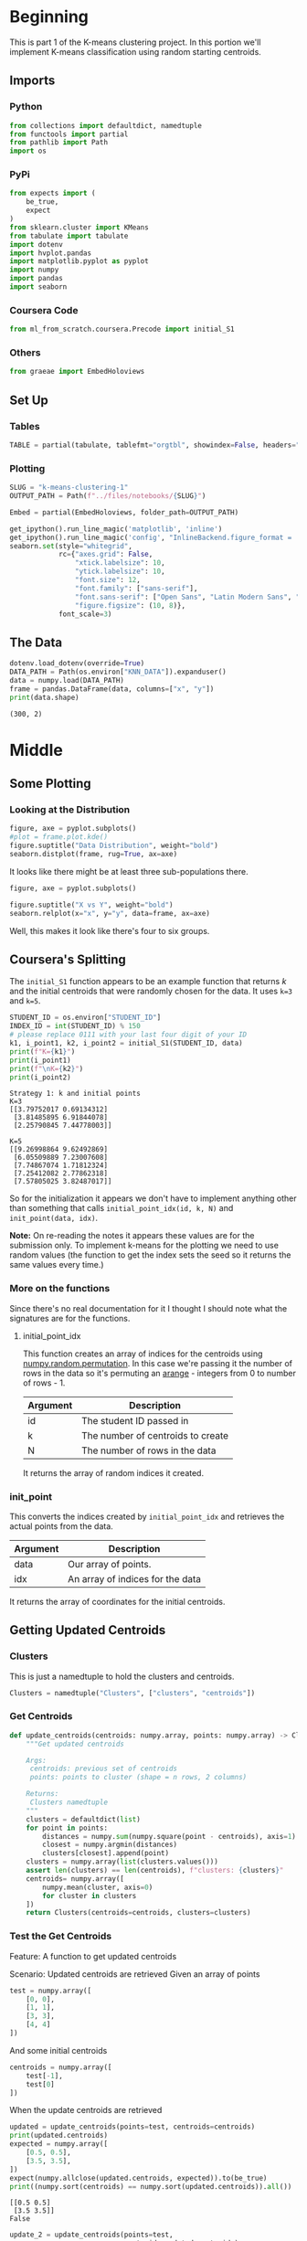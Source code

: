 #+BEGIN_COMMENT
.. title: K-Means Clustering 1
.. slug: k-means-clustering-1
.. date: 2020-04-12 23:19:50 UTC-07:00
.. tags: project,clustering,unsupervised
.. category: Project
.. link: 
.. description: K-Means Clustering using random initial points.
.. type: text
.. status: 
.. updated: 

#+END_COMMENT
#+OPTIONS: ^:{}
#+TOC: headlines 5
#+PROPERTY: header-args :session /home/athena/.local/share/jupyter/runtime/kernel-6a08a8c0-8d01-452b-ab49-ef7f220116ce.json
#+BEGIN_SRC python :results none :exports none
%load_ext autoreload
%autoreload 2
#+END_SRC
* Beginning
  This is part 1 of the K-means clustering project. In this portion we'll implement K-means classification using random starting centroids.
** Imports
*** Python
#+begin_src python :results none
from collections import defaultdict, namedtuple
from functools import partial
from pathlib import Path
import os
#+end_src
*** PyPi
#+begin_src python :results none
from expects import (
    be_true,
    expect
)
from sklearn.cluster import KMeans
from tabulate import tabulate
import dotenv
import hvplot.pandas
import matplotlib.pyplot as pyplot
import numpy
import pandas
import seaborn
#+end_src
*** Coursera Code
#+begin_src python :results none
from ml_from_scratch.coursera.Precode import initial_S1
#+end_src
*** Others
#+begin_src python :results none
from graeae import EmbedHoloviews
#+end_src
** Set Up
*** Tables
#+begin_src python :results none
TABLE = partial(tabulate, tablefmt="orgtbl", showindex=False, headers="keys")
#+end_src
*** Plotting
#+begin_src python :results none
SLUG = "k-means-clustering-1"
OUTPUT_PATH = Path(f"../files/notebooks/{SLUG}")
#+end_src

#+begin_src python :results none
Embed = partial(EmbedHoloviews, folder_path=OUTPUT_PATH)
#+end_src
#+BEGIN_SRC python :results none
get_ipython().run_line_magic('matplotlib', 'inline')
get_ipython().run_line_magic('config', "InlineBackend.figure_format = 'retina'")
seaborn.set(style="whitegrid",
            rc={"axes.grid": False,
                "xtick.labelsize": 10,
                "ytick.labelsize": 10,
                "font.size": 12,
                "font.family": ["sans-serif"],
                "font.sans-serif": ["Open Sans", "Latin Modern Sans", "Lato"],
                "figure.figsize": (10, 8)},
            font_scale=3)
#+END_SRC
** The Data
#+begin_src python :results output :exports both
dotenv.load_dotenv(override=True)
DATA_PATH = Path(os.environ["KNN_DATA"]).expanduser()
data = numpy.load(DATA_PATH)
frame = pandas.DataFrame(data, columns=["x", "y"])
print(data.shape)
#+end_src

#+RESULTS:
: (300, 2)

* Middle
** Some Plotting
*** Looking at the Distribution
#+begin_src python :results none :file ../files/notebooks/k-means-clustering-1/data_distribution.png
figure, axe = pyplot.subplots()
#plot = frame.plot.kde()
figure.suptitle("Data Distribution", weight="bold")
seaborn.distplot(frame, rug=True, ax=axe)
#+end_src

[[file:data_distribution.png]]

It looks like there might be at least three sub-populations there.

#+begin_src python :results none :file ../files/notebooks/k-means-clustering-1/scatter.png
figure, axe = pyplot.subplots()

figure.suptitle("X vs Y", weight="bold")
seaborn.relplot(x="x", y="y", data=frame, ax=axe)
#+end_src

[[file:scatter.png]]

Well, this makes it look like there's four to six groups.
** Coursera's Splitting
   The =initial_S1= function appears to be an example function that returns /k/ and the initial centroids that were randomly chosen for the data. It uses ~k=3~ and ~k=5~.
#+begin_src python :results output :exports both
STUDENT_ID = os.environ["STUDENT_ID"]
INDEX_ID = int(STUDENT_ID) % 150 
# please replace 0111 with your last four digit of your ID
k1, i_point1, k2, i_point2 = initial_S1(STUDENT_ID, data) 
print(f"K={k1}")
print(i_point1)
print(f"\nK={k2}")
print(i_point2)
#+end_src

#+RESULTS:
#+begin_example
Strategy 1: k and initial points
K=3
[[3.79752017 0.69134312]
 [3.81485895 6.91844078]
 [2.25790845 7.44778003]]

K=5
[[9.26998864 9.62492869]
 [6.05509889 7.23007608]
 [7.74867074 1.71812324]
 [7.25412082 2.77862318]
 [7.57805025 3.82487017]]
#+end_example

So for the initialization it appears we don't have to implement anything other than something that calls =initial_point_idx(id, k, N)= and =init_point(data, idx)=. 

**Note:** On re-reading the notes it appears these values are for the submission only. To implement k-means for the plotting we need to use random values (the function to get the index sets the seed so it returns the same values every time.)
*** More on the functions
    Since there's no real documentation for it I thought I should note what the signatures are for the functions.
**** initial_point_idx
     This function creates an array of indices for the centroids using [[https://docs.scipy.org/doc/numpy-1.14.0/reference/generated/numpy.random.permutation.html][numpy.random.permutation]]. In this case we're passing it the number of rows in the data so it's permuting an [[https://docs.scipy.org/doc/numpy/reference/generated/numpy.arange.html][arange]] - integers from 0 to number of rows - 1.

| Argument | Description                       |
|----------+-----------------------------------|
| id       | The student ID passed in          |
| k        | The number of centroids to create |
| N        | The number of rows in the data    |

It returns the array of random indices it created.
*** init_point 
    This converts the indices created by =initial_point_idx= and retrieves the actual points from the data.

| Argument | Description                      |
|----------+----------------------------------|
| data     | Our array of points.             |
| idx      | An array of indices for the data |

It returns the array of coordinates for the initial centroids.
** Getting Updated Centroids
*** Clusters
    This is just a namedtuple to hold the clusters and centroids.
#+begin_src python :results none
Clusters = namedtuple("Clusters", ["clusters", "centroids"])
#+end_src
*** Get Centroids
#+begin_src python :results none
def update_centroids(centroids: numpy.array, points: numpy.array) -> Clusters:
    """Get updated centroids
    
    Args:
     centroids: previous set of centroids
     points: points to cluster (shape = n rows, 2 columns)

    Returns:
     Clusters namedtuple
    """
    clusters = defaultdict(list)
    for point in points:
        distances = numpy.sum(numpy.square(point - centroids), axis=1)
        closest = numpy.argmin(distances)
        clusters[closest].append(point)
    clusters = numpy.array(list(clusters.values()))
    assert len(clusters) == len(centroids), f"clusters: {clusters}"
    centroids= numpy.array([
        numpy.mean(cluster, axis=0)
        for cluster in clusters
    ])
    return Clusters(centroids=centroids, clusters=clusters)
#+end_src
*** Test the Get Centroids
Feature: A function to get updated centroids

Scenario: Updated centroids are retrieved
Given an array of points

#+begin_src python :results none
test = numpy.array([
    [0, 0],
    [1, 1],
    [3, 3],
    [4, 4]
])
#+end_src

And some initial centroids
#+begin_src python :results none
centroids = numpy.array([
    test[-1],
    test[0]
])
#+end_src

When the update centroids are retrieved
#+begin_src python :results output :exports both
updated = update_centroids(points=test, centroids=centroids)
print(updated.centroids)
expected = numpy.array([
    [0.5, 0.5],
    [3.5, 3.5],
])
expect(numpy.allclose(updated.centroids, expected)).to(be_true)
print((numpy.sort(centroids) == numpy.sort(updated.centroids)).all())
#+end_src

#+RESULTS:
: [[0.5 0.5]
:  [3.5 3.5]]
: False

#+begin_src python :results output :exports both
update_2 = update_centroids(points=test,
                            centroids=updated.centroids)
print(update_2.centroids)
#+end_src

#+RESULTS:
: [[0.5 0.5]
:  [3.5 3.5]]
** The Objective Function
   The objective of training is to minimize the variation within a cluster. In this case we're measuring that as the sum of the squared distances from the points within a cluster to the mean of the cluster.

\[
\sum_{i=1}^K \sum_{x \in D_i} \lVert x - \mu_i \rVert^2
\]

#+begin_src python :results none
def objective(clusters: numpy.array) -> float:
    """calculates the variation within clusters

    Args:
     clusters: array (or other iterable of points in the clusters)

    Returns:
     the score for the cluster variation
    """
    variation = 0
    for cluster in clusters:
        center = numpy.mean(cluster)
        variation += (
            numpy.sum(
                numpy.square(
                    cluster - center
                )
            )
        )
    return variation
#+end_src

#+begin_src python :results output :exports both
variation = objective(updated.clusters)
print(variation)
#+end_src

#+RESULTS:
: 2.0

** Getting the Random Indices

#+begin_src python :results none
def random_points(k: int, data: numpy.array) -> numpy.array:
    """Gets random points from the data

    Args:
     k: number of points to get
     data: the source of the points

    Returns:
     k randomly selected points from the data
    """
    return data[numpy.random.permutation(len(data))[:k], :]
#+end_src
** Putting Them All Together

#+begin_src python :results none
def k_means(k: int, data: numpy.array,
            centroids: numpy.array=None) -> Clusters:
    """Calculates the k-means clusters and the variance


    Args:
     k: number of clusters to create
     data: the source of the points to cluster
     initial_centroids: pre-chosen initial centroids (otherwise random)
    """
    centroids = (centroids if centroids is not None
                 else random_points(data=data, k=k))
    assert len(centroids) == k
    while True:
        updated = update_centroids(centroids, data)
        if (numpy.sort(centroids) == numpy.sort(updated.centroids)).all():
            break
        centroids = updated.centroids
    return updated
#+end_src

** Running K-means
#+begin_src python :results output :exports both
outcome = k_means(2, test)
print(outcome)
print(objective(outcome.clusters))
#+end_src

#+RESULTS:
: Clusters(clusters=array([[[0, 0],
:         [1, 1]],
: 
:        [[3, 3],
:         [4, 4]]]), centroids=array([[0.5, 0.5],
:        [3.5, 3.5]]))
: 2.0
** K From Two To Ten
#+begin_src python :results none
Outcomes = namedtuple("Outcomes", ["losses", "points"])
#+end_src

#+begin_src python :results none
def grid_search(minimum_k: int=2,
                maximum_k: int=10,
                data: numpy.array=data) -> Outcomes:
    """Runs K-means over a range of K"""
    losses = {}
    outcomes = {}
    for k in range(minimum_k, maximum_k + 1):
        outcome = k_means(k, data)
        loss = objective(outcome.clusters)
        losses[k] = loss
        outcomes[k] = outcome
    losses = pandas.DataFrame(dict(K=list(losses.keys()),
                                   Loss=list(losses.values())))
    return Outcomes(losses=losses, points=outcomes)
#+end_src

#+begin_src python :results none
outcomes = grid_search()

plot = outcomes.losses.hvplot.bar(x="K", y="Loss").opts(
    height=800, width=1000, title="Loss by K")
embedded = Embed(plot=plot, file_name="loss_vs_k")()
#+end_src

#+begin_src python :results output :exports both
print(TABLE(outcomes.losses))
#+end_src

#+RESULTS:
|   K |    Loss | Run   |
|-----+---------+-------|
|   2 | 2833.41 | First |
|   3 | 2583.06 | First |
|   4 | 2191.43 | First |
|   5 | 2026.99 | First |
|   6 | 2046.6  | First |
|   7 | 1896.79 | First |
|   8 | 1891.98 | First |
|   9 | 1889.84 | First |
|  10 | 1873.27 | First |

#+begin_src python :results output html :exports both
print(embedded)
#+end_src

#+RESULTS:
#+begin_export html
: <object type="text/html" data="loss_vs_k.html" style="width:100%" height=800>
:   <p>Figure Missing</p>
: </object>
#+end_export

#+begin_src python :results none
data_frame = pandas.DataFrame(data, columns=["x", "y"])
ten_frame = pandas.DataFrame(outcomes.points[10].centroids, columns=["x", "y"])
#+end_src

#+begin_src python :results none
def plot_clusters(outcomes: Outcomes, k: int, data: numpy.array=data):
    data_frame = pandas.DataFrame(data, columns=["x", "y"])
    center_frame = pandas.DataFrame(outcomes.points[k].centroids,
                                    columns=["x", "y"])

    plots = center_frame.hvplot.scatter(
        x="x", y="y",
        s=100, c="k", marker="+")

    for cluster in outcomes.points[k].clusters:
        c_frame = pandas.DataFrame(cluster, columns=["x", "y"])
        plots *= c_frame.hvplot.scatter(x="x", y="y")
        
    plot = (plots).opts(width=1000, height=800, title=f"Clusters K={k}")
    return Embed(plot=plot, file_name=f"clusters_{k}")()
#+end_src

#+begin_src python :results none
embedded = plot_clusters(outcomes, 10)
#+end_src

#+begin_src python :results output html :exports both
print(embedded)
#+end_src

#+RESULTS:
#+begin_export html
: <object type="text/html" data="clusters_10.html" style="width:100%" height=800>
:   <p>Figure Missing</p>
: </object>
#+end_export

* End
** Submissions
*** Plotting the two runs
#+begin_src python :results none :file ../files/notebooks/k-means-clustering-1/strategy_1_run_one.png
outcomes_2 = grid_search()
figure, axe = pyplot.subplots()
figure.suptitle("Strategy One", weight="bold")
# axe.set_title("Strategy One")
outcomes.losses["Run"] = "First"
outcomes_2.losses["Run"] = "Second"

outcomes.losses.plot(x="K", y="Loss", label="First Run", ax=axe)
outcomes_2.losses.plot(x="K", y="Loss", label="Second Run", ax=axe)
axe.set_ylabel("Objective Function")
#+end_src
    
[[file:strategy_1_run_one.png]]

#+begin_src python :results output :exports both
print(TABLE(outcomes_2.losses))
#+end_src

#+RESULTS:
|   K |    Loss | Run    |
|-----+---------+--------|
|   2 | 2833.41 | Second |
|   3 | 2583.62 | Second |
|   4 | 2334.16 | Second |
|   5 | 2060.86 | Second |
|   6 | 2016.25 | Second |
|   7 | 2050.64 | Second |
|   8 | 1931.19 | Second |
|   9 | 1939.68 | Second |
|  10 | 1839.39 | Second |

It kind of looks like either k=4 or k=5 is the actual optimum (based on the assumption that the biggest drop indicates the right level).

#+begin_src python :results none
embedded = plot_clusters(outcomes_2, 4)
#+end_src

#+begin_src python :results output html :exports both
print(embedded)
#+end_src

#+RESULTS:
#+begin_export html
: <object type="text/html" data="clusters_4.html" style="width:100%" height=800>
:   <p>Figure Missing</p>
: </object>
#+end_export

#+begin_src python :results none
embedded = plot_clusters(outcomes_2, 5)
#+end_src

#+begin_src python :results output html :exports both
print(embedded)
#+end_src

#+RESULTS:
#+begin_export html
: <object type="text/html" data="clusters_5.html" style="width:100%" height=800>
:   <p>Figure Missing</p>
: </object>
#+end_export

#+begin_src python :results none
embedded = plot_clusters(outcomes_2, 6)
#+end_src

#+begin_src python :results output html :exports both
print(embedded)
#+end_src

#+RESULTS:
#+begin_export html
: <object type="text/html" data="clusters_6.html" style="width:100%" height=800>
:   <p>Figure Missing</p>
: </object>
#+end_export

#+begin_src python :results none
embedded = plot_clusters(outcomes_2, 7)
#+end_src

#+begin_src python :results output html :exports both
print(embedded)
#+end_src

#+RESULTS:
#+begin_export html
: <object type="text/html" data="clusters_7.html" style="width:100%" height=800>
:   <p>Figure Missing</p>
: </object>
#+end_export


#+begin_src python :results none
embedded = plot_clusters(outcomes_2, 8)
#+end_src

#+begin_src python :results output html :exports both
print(embedded)
#+end_src

#+RESULTS:
#+begin_export html
: <object type="text/html" data="clusters_8.html" style="width:100%" height=800>
:   <p>Figure Missing</p>
: </object>
#+end_export


** The ID-Specific Data
   For the numeric submission we need to run k-means over the two points that their pre-defined functions produced.

#+begin_src python :results none
Submission = namedtuple("Submission", ["clusters", "centroids", "loss"])
#+end_src

#+begin_src python :results none
def check_centroids(centroids: numpy.array,
                    data: numpy.array=data) -> Submission:
    """Check the outcome with pre-initialized centroids

    Args:
     centroids: initial centroids for the k-means algorithm
     data: points to cluster
    """
    outcome = k_means(k=len(centroids), centroids=centroids, data=data)
    score = objective(outcome.clusters)
    return Submission(clusters=outcome.clusters, centroids=outcome.centroids,
                      loss=score)
#+end_src
*** First Check

#+begin_src python :results output :exports both
outcome_3 = check_centroids(centroids=i_point1)
print(f"K: {k1}")
print(f"Centroids:\n{outcome_3.centroids}")
print(f"\nObjective Function: {outcome_3.loss}")
#+end_src

#+RESULTS:
: K: 3
: Centroids:
: [[2.56146449 6.08861338]
:  [6.49724962 7.52297293]
:  [5.47740039 2.25498103]]
: 
: Objective Function: 2526.605733937463

*** Second Check
#+begin_src python :results output :exports both
outcome_4 = check_centroids(centroids=i_point2)
print(f"K: {k2}")
print(f"Centroids:\n{outcome_4.centroids}")
print(f"\nObjective Function: {outcome_4.loss}")
#+end_src

#+RESULTS:
: K: 5
: Centroids:
: [[3.22202355 7.15937996]
:  [7.49365367 8.52417952]
:  [7.55616782 2.23516796]
:  [5.37514379 4.53101654]
:  [2.68198633 2.09461587]]
: 
: Objective Function: 2069.2452603873444

** Sklearn Double check
#+begin_src python :results output :exports both
kmeans_1 = KMeans(n_clusters=k1, init=i_point1).fit(data)
print(kmeans_1.cluster_centers_)

clusters_sk_1 = defaultdict(list)
predictions = kmeans_1.predict(data)
for index, point in enumerate(data):
    clusters_sk_1[predictions[index]].append(point)
clusters_sk_1 = numpy.array(list(clusters_sk_1.values()))
print(objective(clusters_sk_1))
#+end_src

#+RESULTS:
: [[5.47740039 2.25498103]
:  [6.49724962 7.52297293]
:  [2.56146449 6.08861338]]
: 2526.605733937463
: /home/athena/.virtualenvs/asu-cse-575/lib/python3.7/site-packages/ipykernel_launcher.py:1: RuntimeWarning: Explicit initial center position passed: performing only one init in k-means instead of n_init=10
:   """Entry point for launching an IPython kernel.

#+begin_src python :results output :exports both
kmeans = KMeans(n_clusters=k2, init=i_point2).fit(data)
print(kmeans.cluster_centers_)

clusters_sk = defaultdict(list)
predictions = kmeans.predict(data)
for index, point in enumerate(data):
    clusters_sk[predictions[index]].append(point)
clusters_sk = numpy.array(list(clusters_sk.values()))
print(objective(clusters_sk))
#+end_src

#+RESULTS:
: /home/athena/.virtualenvs/asu-cse-575/lib/python3.7/site-packages/ipykernel_launcher.py:1: RuntimeWarning: Explicit initial center position passed: performing only one init in k-means instead of n_init=10
:   """Entry point for launching an IPython kernel.
: [[7.49365367 8.52417952]
:  [3.22202355 7.15937996]
:  [7.55616782 2.23516796]
:  [2.68198633 2.09461587]
:  [5.37514379 4.53101654]]
: 2069.2452603873444
